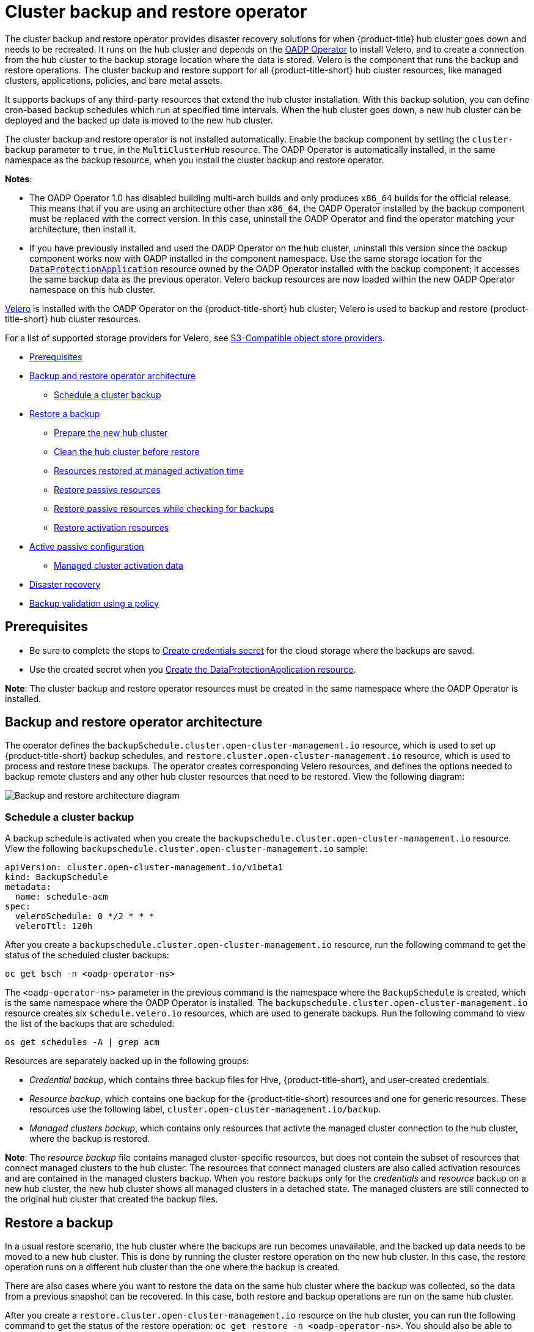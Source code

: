 [#hub-backup-and-restore]
= Cluster backup and restore operator

The cluster backup and restore operator provides disaster recovery solutions for when {product-title} hub cluster goes down and needs to be recreated. It runs on the hub cluster and depends on the link:https://github.com/openshift/oadp-operator[OADP Operator] to install Velero, and to create a connection from the hub cluster to the backup storage location where the data is stored. Velero is the component that runs the backup and restore operations. The cluster backup and restore support for all {product-title-short} hub cluster resources, like managed clusters, applications, policies, and bare metal assets.

It supports backups of any third-party resources that extend the hub cluster installation. With this backup solution, you can define cron-based backup schedules which run at specified time intervals. When the hub cluster goes down, a new hub cluster can be deployed and the backed up data is moved to the new hub cluster. 

The cluster backup and restore operator is not installed automatically. Enable the backup component by setting the `cluster-backup` parameter to `true`, in the `MultiClusterHub` resource. The OADP Operator is automatically installed, in the same namespace as the backup resource, when you install the cluster backup and restore operator.

*Notes*: 

* The OADP Operator 1.0 has disabled building multi-arch builds and only produces `x86_64` builds for the official release. This means that if you are using an architecture other than `x86_64`, the OADP Operator installed by the backup component must be replaced with the correct version. In this case, uninstall the OADP Operator and find the operator matching your architecture, then install it.

* If you have previously installed and used the OADP Operator on the hub cluster, uninstall this version since the backup component works now with OADP installed in the component namespace. Use the same storage location for the link:https://github.com/openshift/oadp-operator/blob/master/docs/install_olm.md#create-the-dataprotectionapplication-custom-resource[`DataProtectionApplication`] resource owned by the OADP Operator installed with the backup component; it accesses the same backup data as the previous operator. Velero backup resources are now loaded within the new OADP Operator namespace on this hub cluster.

link:https://velero.io/[Velero] is installed with the OADP Operator on the {product-title-short} hub cluster; Velero is used to backup and restore {product-title-short} hub cluster resources. 

For a list of supported storage providers for Velero, see https://velero.io/docs/v1.7/supported-providers/#s3-compatible-object-store-providers[S3-Compatible object store providers].

* <<prerequisites-backup-restore,Prerequisites>>
* <<backup-restore-architecture,Backup and restore operator architecture>>
** <<schedule-backup,Schedule a cluster backup>>
* <<restore-backup,Restore a backup>>
** <<prepare-new-hub,Prepare the new hub cluster>>
** <<clean-hub-restore,Clean the hub cluster before restore>>
** <<resources-restored-managed-cluster,Resources restored at managed activation time>>
** <<restore-passive-resources,Restore passive resources>>
** <<restore-passive-resources-check-backups,Restore passive resources while checking for backups>>
** <<restore-activation-resources,Restore activation resources>>
* <<active-passive-config,Active passive configuration>>
** <<managed-cluster-activation-data,Managed cluster activation data>>
* <<disaster-recovery,Disaster recovery>>
* <<backup-validation-using-a-policy,Backup validation using a policy>>

[#prerequisites-backup-restore]
== Prerequisites

- Be sure to complete the steps to link:https://github.com/openshift/oadp-operator/blob/master/docs/install_olm.md#create-credentials-secret[Create credentials secret] for the cloud storage where the backups are saved. 

- Use the created secret when you link:https://github.com/openshift/oadp-operator/blob/master/docs/install_olm.md#create-the-dataprotectionapplication-custom-resource[Create the DataProtectionApplication resource].

//i recommend that remove the reference link bc it takes the reader away from the product docs. after we mention the DataProtectionApplication resource, we should show the sample

// View the following DataProtectionApplication resource:
// apiVersion: oadp.openshift.io/v1alpha1
//kind: DataProtectionApplication
//metadata:
//  name: dpa-sample
//spec:
//  configuration:
//    velero:
//      defaultPlugins:
//      - openshift
//      - aws
//    restic:
//      enable: true
//  backupLocations:
//    - name: default
//      velero:
//        provider: aws
//        default: true
//        objectStorage:
//          bucket: my-bucket
//          prefix: my-prefix
//        config:
//          region: us-east-1
//          profile: "default"
//        credential:
//          name: cloud-credentials
//          key: cloud
//  snapshotLocations:
//    - name: default
//      velero:
//        provider: aws
//       config:
//          region: us-west-2
//          profile: "default"

**Note**: The cluster backup and restore operator resources must be created in the same namespace where the OADP Operator is installed.

[#backup-restore-architecture]
== Backup and restore operator architecture

The operator defines the `backupSchedule.cluster.open-cluster-management.io` resource, which is used to set up {product-title-short} backup schedules, and `restore.cluster.open-cluster-management.io` resource, which is used to process and restore these backups. The operator creates corresponding Velero resources, and defines the options needed to backup remote clusters and any other hub cluster resources that need to be restored. View the following diagram:

image:../images/cluster_backup_controller_dataflow25.png[Backup and restore architecture diagram] 


[#schedule-backup]
=== Schedule a cluster backup

A backup schedule is activated when you create the `backupschedule.cluster.open-cluster-management.io` resource. View the following `backupschedule.cluster.open-cluster-management.io` sample:

[source,yaml]
----
apiVersion: cluster.open-cluster-management.io/v1beta1
kind: BackupSchedule
metadata:
  name: schedule-acm
spec:
  veleroSchedule: 0 */2 * * *
  veleroTtl: 120h
----

After you create a `backupschedule.cluster.open-cluster-management.io` resource, run the following command to get the status of the scheduled cluster backups:

----
oc get bsch -n <oadp-operator-ns>
----

The `<oadp-operator-ns>` parameter in the previous command is the namespace where the `BackupSchedule` is created, which is the same namespace where the OADP Operator is installed. The `backupschedule.cluster.open-cluster-management.io` resource creates six `schedule.velero.io` resources, which are used to generate backups. Run the following command to view the list of the backups that are scheduled:

----
os get schedules -A | grep acm
----

Resources are separately backed up in the following groups:

* _Credential backup_, which contains three backup files for Hive, {product-title-short}, and user-created credentials.
* _Resource backup_, which contains one backup for the {product-title-short} resources and one for generic resources. These resources use the following label, `cluster.open-cluster-management.io/backup`.
* _Managed clusters backup_, which contains only resources that activte the managed cluster connection to the hub cluster, where the backup is restored.

*Note*: The _resource backup_ file contains managed cluster-specific resources, but does not contain the subset of resources that connect managed clusters to the hub cluster. The resources that connect managed clusters are also called activation resources and are contained in the managed clusters backup. When you restore backups only for the _credentials_ and _resource_ backup on a new hub cluster, the new hub cluster shows all managed clusters in a detached state. The managed clusters are still connected to the original hub cluster that created the backup files.

[#restore-backup]
== Restore a backup

In a usual restore scenario, the hub cluster where the backups are run becomes unavailable, and the backed up data needs to be moved to a new hub cluster. This is done by running the cluster restore operation on the new hub cluster. In this case, the restore operation runs on a different hub cluster than the one where the backup is created.

There are also cases where you want to restore the data on the same hub cluster where the backup was collected, so the data from a previous snapshot can be recovered. In this case, both restore and backup operations are run on the same hub cluster.

After you create a `restore.cluster.open-cluster-management.io` resource on the hub cluster, you can run the following command to get the status of the restore operation: `oc get restore -n <oadp-operator-ns>`. You should also be able to verify that the backed up resources that are contained by the backup file are created.

**Note**: The `restore.cluster.open-cluster-management.io` resource is run once. If you want to run the same restore operation again after the restore operation is complete, you have to create a new `restore.cluster.open-cluster-management.io` resource with the same `spec` options.

The restore operation is used to restore all three backup types that are created by the backup operation. However, you can choose to install only a certain type of backup (only managed clusters, only user credentials, or only hub cluster resources).

The restore defines the following three required `spec` properties, where the restore logic is defined for the types of backed up files:

* `veleroManagedClustersBackupName` is used to define the restore option for the managed clusters.
* `veleroCredentialsBackupName` is used to define the restore option for the user credentials.
* `veleroResourcesBackupName` is used to define the restore option for the hub cluster resources (`Applications` and `Policy`).
+
The valid options for the previously mentioned properties are following values:
+
** `latest` - This property restores the last available backup file for this type of backup.
** `skip` - This property does not attempt to restore this type of backup with the current restore operation.
** `<backup_name>` - This property restores the specified backup pointing to it by name. 

The name of the `restore.velero.io` resources that are created by the `restore.cluster.open-cluster-management.io` is generated using the following template rule, `<restore.cluster.open-cluster-management.io name>-<velero-backup-resource-name>`. View the following descriptions:

* `restore.cluster.open-cluster-management.io name` is the name of the current `restore.cluster.open-cluster-management.io` resource, which initiates the restore.
* `velero-backup-resource-name` is the name of the Velero backup file that is used for restoring the data. For example, the `restore.cluster.open-cluster-management.io` resource named `restore-acm` creates `restore.velero.io` restore resources. View the following examples for the format:

** `restore-acm-acm-managed-clusters-schedule-20210902205438` is used for restoring managed cluster backups. In this sample, the `backup.velero.io` backup name used to restore the resource is `acm-managed-clusters-schedule-20210902205438`.
** `restore-acm-acm-credentials-schedule-20210902206789` is used for restoring credential backups. In this sample, the `backup.velero.io` backup name used to restore the resource is `acm-managed-clusters-schedule-20210902206789`.
** `restore-acm-acm-resources-schedule-20210902201234` is used for restoring application and policy backups. In this sample, the `backup.velero.io` backup name used to restore the resource is `acm-managed-clusters-schedule-20210902201234`.

*Note*: If `skip` is used for a backup type, `restore.velero.io` is not created.

View the following YAML sample of the cluster `Restore` resource. In this sample, all three types of backed up files are being restored, using the latest available backed up files:

[source,yaml]
----
apiVersion: cluster.open-cluster-management.io/v1beta1
kind: Restore
metadata:
  name: restore-acm
spec:
  veleroManagedClustersBackupName: latest
  veleroCredentialsBackupName: latest
  veleroResourcesBackupName: latest
----

**Notes**:

** Only managed clusters created by the Hive API are automatically connected with the new hub cluster when the `acm-managed-clusters` backup, from the _managed clusters_ backup is restored on another hub cluster. All other managed clusters are in the `Pending Import` state and must be imported back onto the new hub cluster. The Hive API managed clusters can bbe connected with the new hub cluster because Hive provides the `kubeconfig` file to connect to the managed cluster. This is backed up and restored on the new hub cluster. The import controller updates the bootstrap `kubeconfig` file on the managed cluster using the restored configuration. The `kubeconfig` file is only available for managed clusters created by using the Hive API.
** When you restore a backup on a new hub cluster, make sure that the previous hub cluster, where the backup was created, is shut down. If it is running, the previous hub cluster tries to reimport the managed clusters as soon as the managed cluster reconciliation finds that the managed clusters are no longer available.

[#prepare-new-hub]
=== Prepare the new hub cluster 

Before running the restore operation on a new hub cluster, you need to manually configure the hub cluster and install the same operators as on the initial hub cluster. You must install the {product-title-short} operator in the same namespace as the initial hub cluster, create the link:https://github.com/openshift/oadp-operator/blob/master/docs/install_olm.md#create-the-dataprotectionapplication-custom-resource[`DataProtectionApplication`] resource, and then connect to the same storage location where the initial hub cluster previously backed up data.

For example, if the initial hub cluster has any other operators installed, such as Ansible Automation Platform, Red Hat OpenShift GitOps, `cert-manager`, you have to install them before running the restore operation. This ensures that the new hub cluster is configured in the same way as the initial hub cluster.

[#clean-hub-restore]
=== Clean the hub cluster before restore

Velero currently skips existing backed up resources on the hub cluster. This limits the scenarios that can be used when you restore hub clsuter data on a new hub cluster. If the new hub cluster is not used and the restore is applied only once, the hub cluster is not the recommended option to use for passive configuration. The data on the new hub cluster is not reflective of the data available with the restored resources.

When a `restore.cluster.open-cluster-management.io` resource is created, the cluster backup and restore operator runs a set of steps to prepare for restore, which cleans up the hub cluster before the Velero restore begins.
//START HERE
The prepare for cleanup option uses the cleanupBeforeRestore property to identify the subset of objects to clean up. There are 3 options you could set for this clean up:

None : no clean up necessary, just call Velero restore. This is to be used on a brand new hub.
CleanupRestored : clean up all resources created by a previous acm restore. This should be the common usage for this property. It is less intrusive then the CleanupAll and covers the scenario where you start with a clean hub and keep restoring resources on this hub ( limitation sample 3 above )
CleanupAll : clean up all resources on the hub which could be part of an acm backup, even if they were not created as a result of a restore operation. This is to be used when extra content has been created on this hub which requires clean up ( limitation samples 1 and 2 above ). Use this option with caution though as this will cleanup resources on the hub created by the user, not by a previous backup. It is strongly recommended to use the CleanupRestored option and to refrain from manually updating hub content when the hub is designated as a passive candidate for a disaster scenario. Basically avoid getting into the situation where you have to swipe the cluster using the CleanupAll option; this is given as a last alternative.
Note:

Velero sets the status, `PartiallyFailed`, for a velero restore resource if the backup restored had no resources. This means that a restore.cluster.open-cluster-management.io resource could be in PartiallyFailed status if any of the restore.velero.io resources created did not restore any resources because the corresponding backup was empty.

The `restore.cluster.open-cluster-management.io` resource is run once, unless you use the `syncRestoreWithNewBackups:true` to keep restoring passive data when new backups are available. For this case, follow the restore passive with sync sample. After the restore operation is completed, if you want to run another restore operation on the same hub cluster, you have to create a new `restore.cluster.open-cluster-management.io` resource.

Although you can create multiple `restore.cluster.open-cluster-management.io` resources, only one can be active at any moment in time.
  
[#restore-activation-resources]
=== Restore activation resources

Use the link:https://github.com/stolostron/cluster-backup-operator/blob/main/config/samples/cluster_v1beta1_restore_passive_activate.yaml[`restore-passive-activate`] sample when you want the hub cluster to manage the clusters. In this case it is assumed that the other data has been restored already on the hub cluster that using the passive resource.

[#restore-passive-resources]
=== Restore passive resources

Passive data is backup data such as secrets, ConfigMaps, applications, policies, and all the managed cluster custom resources, which do not activate a connection between managed clusters and hub clusters. The backup resources are restored on the hub cluster by the credentials backup and restore resources.


[#restore-passive-resources-check-backups]
=== Restore passive resources while checking for backups

Use the link:https://github.com/stolostron/cluster-backup-operator/blob/main/config/samples/cluster_v1beta1_restore_passive_sync.yaml[`restore-passive-sync`] sample to restore passive data, while continuing to check if new backups are available and restore them automatically. To automatically restore new backups, you must set the `syncRestoreWithNewBackups` parameter to `true`. You must also only restore the latest passive data.

Set the `VeleroResourcesBackupName` and `VeleroCredentialsBackupName` parameters to `latest`, and the `VeleroManagedClustersBackupName` parameter to `skip`. Immediately after the `VeleroManagedClustersBackupName` is set to `latest`, the managed clusters are activated on the new hub cluster and is now the primary hub cluster. 

When the activted managed cluster becomes the primary hub cluster, the restore resource is set to `Finished` and the `syncRestoreWithNewBackups` is ignored, even if set to `true`. 

By default, the controler checks for new backups every 30 minutes when the `syncRestoreWithNewBackups` is set to `true`. If new backups are found, it restores the backed up resources. You can change the duration of the check by updating the `restoreSyncInterval` parameter.

For example, the following resource checks for backups every 10 minutes:

[source,yaml]
----
apiVersion: cluster.open-cluster-management.io/v1beta1
kind: Restore
metadata:
  name: restore-acm-passive-sync
spec:
  syncRestoreWithNewBackups: true # restore again when new backups are available
  restoreSyncInterval: 10m # check for new backups every 10 minutes
  cleanupBeforeRestore: CleanupRestored 
  veleroManagedClustersBackupName: skip
  veleroCredentialsBackupName: latest
  veleroResourcesBackupName: latest
----

[#active-passive-config]
== Active passive configuration

In an active passive configuration, there is one active hub cluster and passive hub clusters. An active hub cluster is also considered the primary hub cluster, which manages clusters and backs up resources at defined time intervals, using the `BackupSchedule.cluster.open-cluster-management.io` resource. 

Passive hub clusters continuously retrieve the latest backups and restore the passive data. The passive hubs use the `Restore.cluster.open-cluster-management.io` resource to restore passive data from the primary hub cluster when new backup data is available. These hub clusters are on standby to become a primary hub when the primary hub cluster goes down.

Active and passive hub clusters are connected to the same storage location, where the primary hub cluster backs up data for passive hub clusters to access the primary hub cluster backups. For more details on how to setup this automatic restore configuration, see the <<restore-passive-resources-check-backups,Restore passive resources while checking for backups>> section.

In the following diagram, the active hub cluster manages the local clusters and backs up the hub cluster data at regular intervals:

image:../images/active_passive_config_design.png[Active passive configration diagram] 

The passive hub cluster restores this data, except for the managed cluster activation data, which moves the managed clusters to the passive hub cluster. The passive hub clusters can restore the passive data continuously, see the <<restore-passive-resources-check-backups,Restore passive resources while checking for backups>> section. Passive hub clusters can restore passive data as a one-time operation, see <<restore-passive-resources,Restore passive resources>> section for more details. 

[#managed-cluster-activation-data]
=== Managed cluster activation data

Managed cluster activation data is the backup data that is being actively managed by the hub cluster, when restored on the hub cluster. Activation data resources are stored by the managed clusters backup and by the resource-generic backup, using the `cluster.open-cluster-management.io/backup: cluster-activation` label. 

[#resources-restored-managed-cluster]
=== Resources restored at managed activation time

When the `cluster.open-cluster-management.io/backup: cluster-activation` label is added to a resource the resource is automatically backed up in the `acm-resources-generic-schedule` backup resource. If any of these resources need to be restored, only when the managed clusters are moved to the new hub cluster, you have to set the label value to `cluster-activation` when the `veleroManagedClustersBackupName:latest` label is used in the restored resource. 

Your resource might resemble the following example:

[source,yaml]
----
apiVersion: my.group/v1alpha1
kind: MyResource
metadata:
  labels:
    cluster.open-cluster-management.io/backup: cluster-activation
----

There are also default resources in the activation set that are backed up by the `acm-managed-clusters-schedule` resource. View the following default resources that are restored by the `acm-managed-clusters-schedule` resource:

* `managedcluster.cluster.open-cluster-management.io`
* `managedcluster.clusterview.open-cluster-management.io`
* `klusterletaddonconfig.agent.open-cluster-management.io`
* `managedclusteraddon.addon.open-cluster-management.io`
* `managedclusterset.cluster.open-cluster-management.io`
* `managedclusterset.clusterview.open-cluster-management.io`
* `managedclustersetbinding.cluster.open-cluster-management.io`
* `clusterpool.hive.openshift.io`
* `clusterclaim.hive.openshift.io`
* `clustercurator.cluster.open-cluster-management.io`

[#disaster-recovery]
== Disaster recovery

When the primary hub cluster goes down, one of the passive hub clusters is chosen by the administrator to take over the managed clusters. In the following image, the administrator decides to use _Hub cluster N_ as the new primary hub cluster:

image:../images/disaster_recovery.png[Disaster recovery diagram] 

_Hub cluster N_ restores the managed cluster activation data. At this point, the managed clusters connect with _Hub cluster N_. The administrator activates a backup on the new primary hub cluster, _Hub cluster N_, by creating a `BackupSchedule.cluster.open-cluster-management.io` resource, and storing the backups at the same storage location as the initial primary hub cluster.

All other passive hub clusters now restore passive data using the backup data created by the new primary hub cluster. _Hub N_ is now the primary hub cluster, managing clusters and backing up data.

[#backup-validation-using-a-policy]
== Backup validation using a policy

The cluster backup and restore operator Helm chart (`cluster-backup-chart`) installs the `backup-restore-enabled` policy on your hub cluster, which is used to inform you about issues with the backup and restore component. The `backup-restore-enabled` policy includes a set of templates that check for the following constraints:

- *Pod validation*
+
The following templates check the pod status for the backup component and dependencies:
+
** `acm-backup-pod-running` template checks if the backup and restore operator pod is running.
** `oadp-pod-running` template checks if the OADP operator pod is running. 
** `velero-pod-running` template checks if the Velero pod is running.

- *Data Protection Application validation*
+
* `data-protection-application-available` template checks if a `DataProtectioApplicatio.oadp.openshift.io` resource is created. This OADP resource sets up Velero configurations.

- *Backup storage validation*
+
* `backup-storage-location-available` template checks if a `BackupStorageLocation.velero.io` resource is created and if the status value is `Available`. This implies that the connection to the backup storage is valid. 

- *BackupSchedule collision validation*
+
* `acm-backup-clusters-collision-report` template verifies that the status is not `BackupCollision`, if a `BackupSchedule.cluster.open-cluster-management.io` exists on the current hub cluster. This verifies that the current hub cluster is not in collision with any other hub cluster when you write backup data to the storage location.
+
For a definition of the `BackupCollision` state read the https://github.com/stolostron/cluster-backup-operator#backup-collisions[Backup Collisions section].

- *BackupSchedule and restore status validation*
+
* `acm-backup-phase-validation` template checks that the status is not in `Failed`, or `Empty` state, if a `BackupSchedule.cluster.open-cluster-management.io` exists on the current cluster. This ensures that if this cluster is the primary hub cluster and is generating backups, the `BackupSchedule.cluster.open-cluster-management.io` status is healthy.
* The same template checks that the status is not in a `Failed`, or `Empty` state, if a `Restore.cluster.open-cluster-management.io` exists on the current cluster. This ensures that if this cluster is the secondary hub cluster and is restoring backups, the `Restore.cluster.open-cluster-management.io` status is healthy.

- *Backups exist validation*
+
* `acm-managed-clusters-schedule-backups-available` template checks if `Backup.velero.io` resources are available at the location specified by the `BackupStorageLocation.velero.io`, and if the backups are created by a `BackupSchedule.cluster.open-cluster-management.io` resource. This validates that the backups have been run at least once, using the backup and restore operator.

- *Backups are actively running as a cron job*
+
* A `BackupSchedule.cluster.open-cluster-management.io` actively runs and saves new backups at the storage location. This validation is done by the `backup-schedule-cron-enabled` policy template. The template checks that there is a `Backup.velero.io` with `velero.io/schedule-name: acm-validation-policy-schedule` label at the storage location.
+
The `acm-validation-policy-schedule` backups are set to expire after the time is set for the backups cron schedule. If no cron job is running to create backups, the old `acm-validation-policy-schedule` backup is deleted because it expired and a new one is not created. As a result, if no `acm-validation-policy-schedule backups` exist at any moment, it means that there are no active cron jobs generating backups.
+
This policy is intended to help notify the hub cluster administrator of any backup issues when the hub cluster is active and produces or restore backups.


Learn how to enable and manage the cluster backup and restore operator, see xref:../clusters/backup_restore_enable.adoc#backup-restore-enable[Enable the backup and restore operator].


